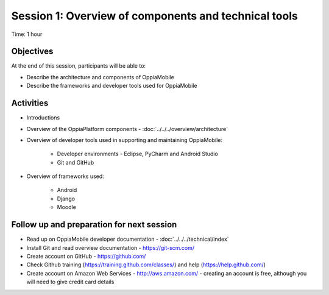Session 1: Overview of components and technical tools
==========================================================

Time: 1 hour

Objectives
-------------

At the end of this session, participants will be able to:

* Describe the architecture and components of OppiaMobile
* Describe the frameworks and developer tools used for OppiaMobile


Activities
-------------

* Introductions
* Overview of the OppiaPlatform components - :doc:`../../../overview/architecture`
* Overview of developer tools used in supporting and maintaining OppiaMobile:

	* Developer environments - Eclipse, PyCharm and Android Studio
	* Git and GitHub

* Overview of frameworks used:
	
	* Android
	* Django
	* Moodle

 

Follow up and preparation for next session
-------------------------------------------------------

* Read up on OppiaMobile developer documentation - :doc:`../../../technical/index` 
* Install Git and read overview documentation - https://git-scm.com/
* Create account on GitHub - https://github.com/
* Check Github training (https://training.github.com/classes/) and help (https://help.github.com/)
* Create account on Amazon Web Services - http://aws.amazon.com/ - creating an account is free, although you will need 
  to give credit card details
